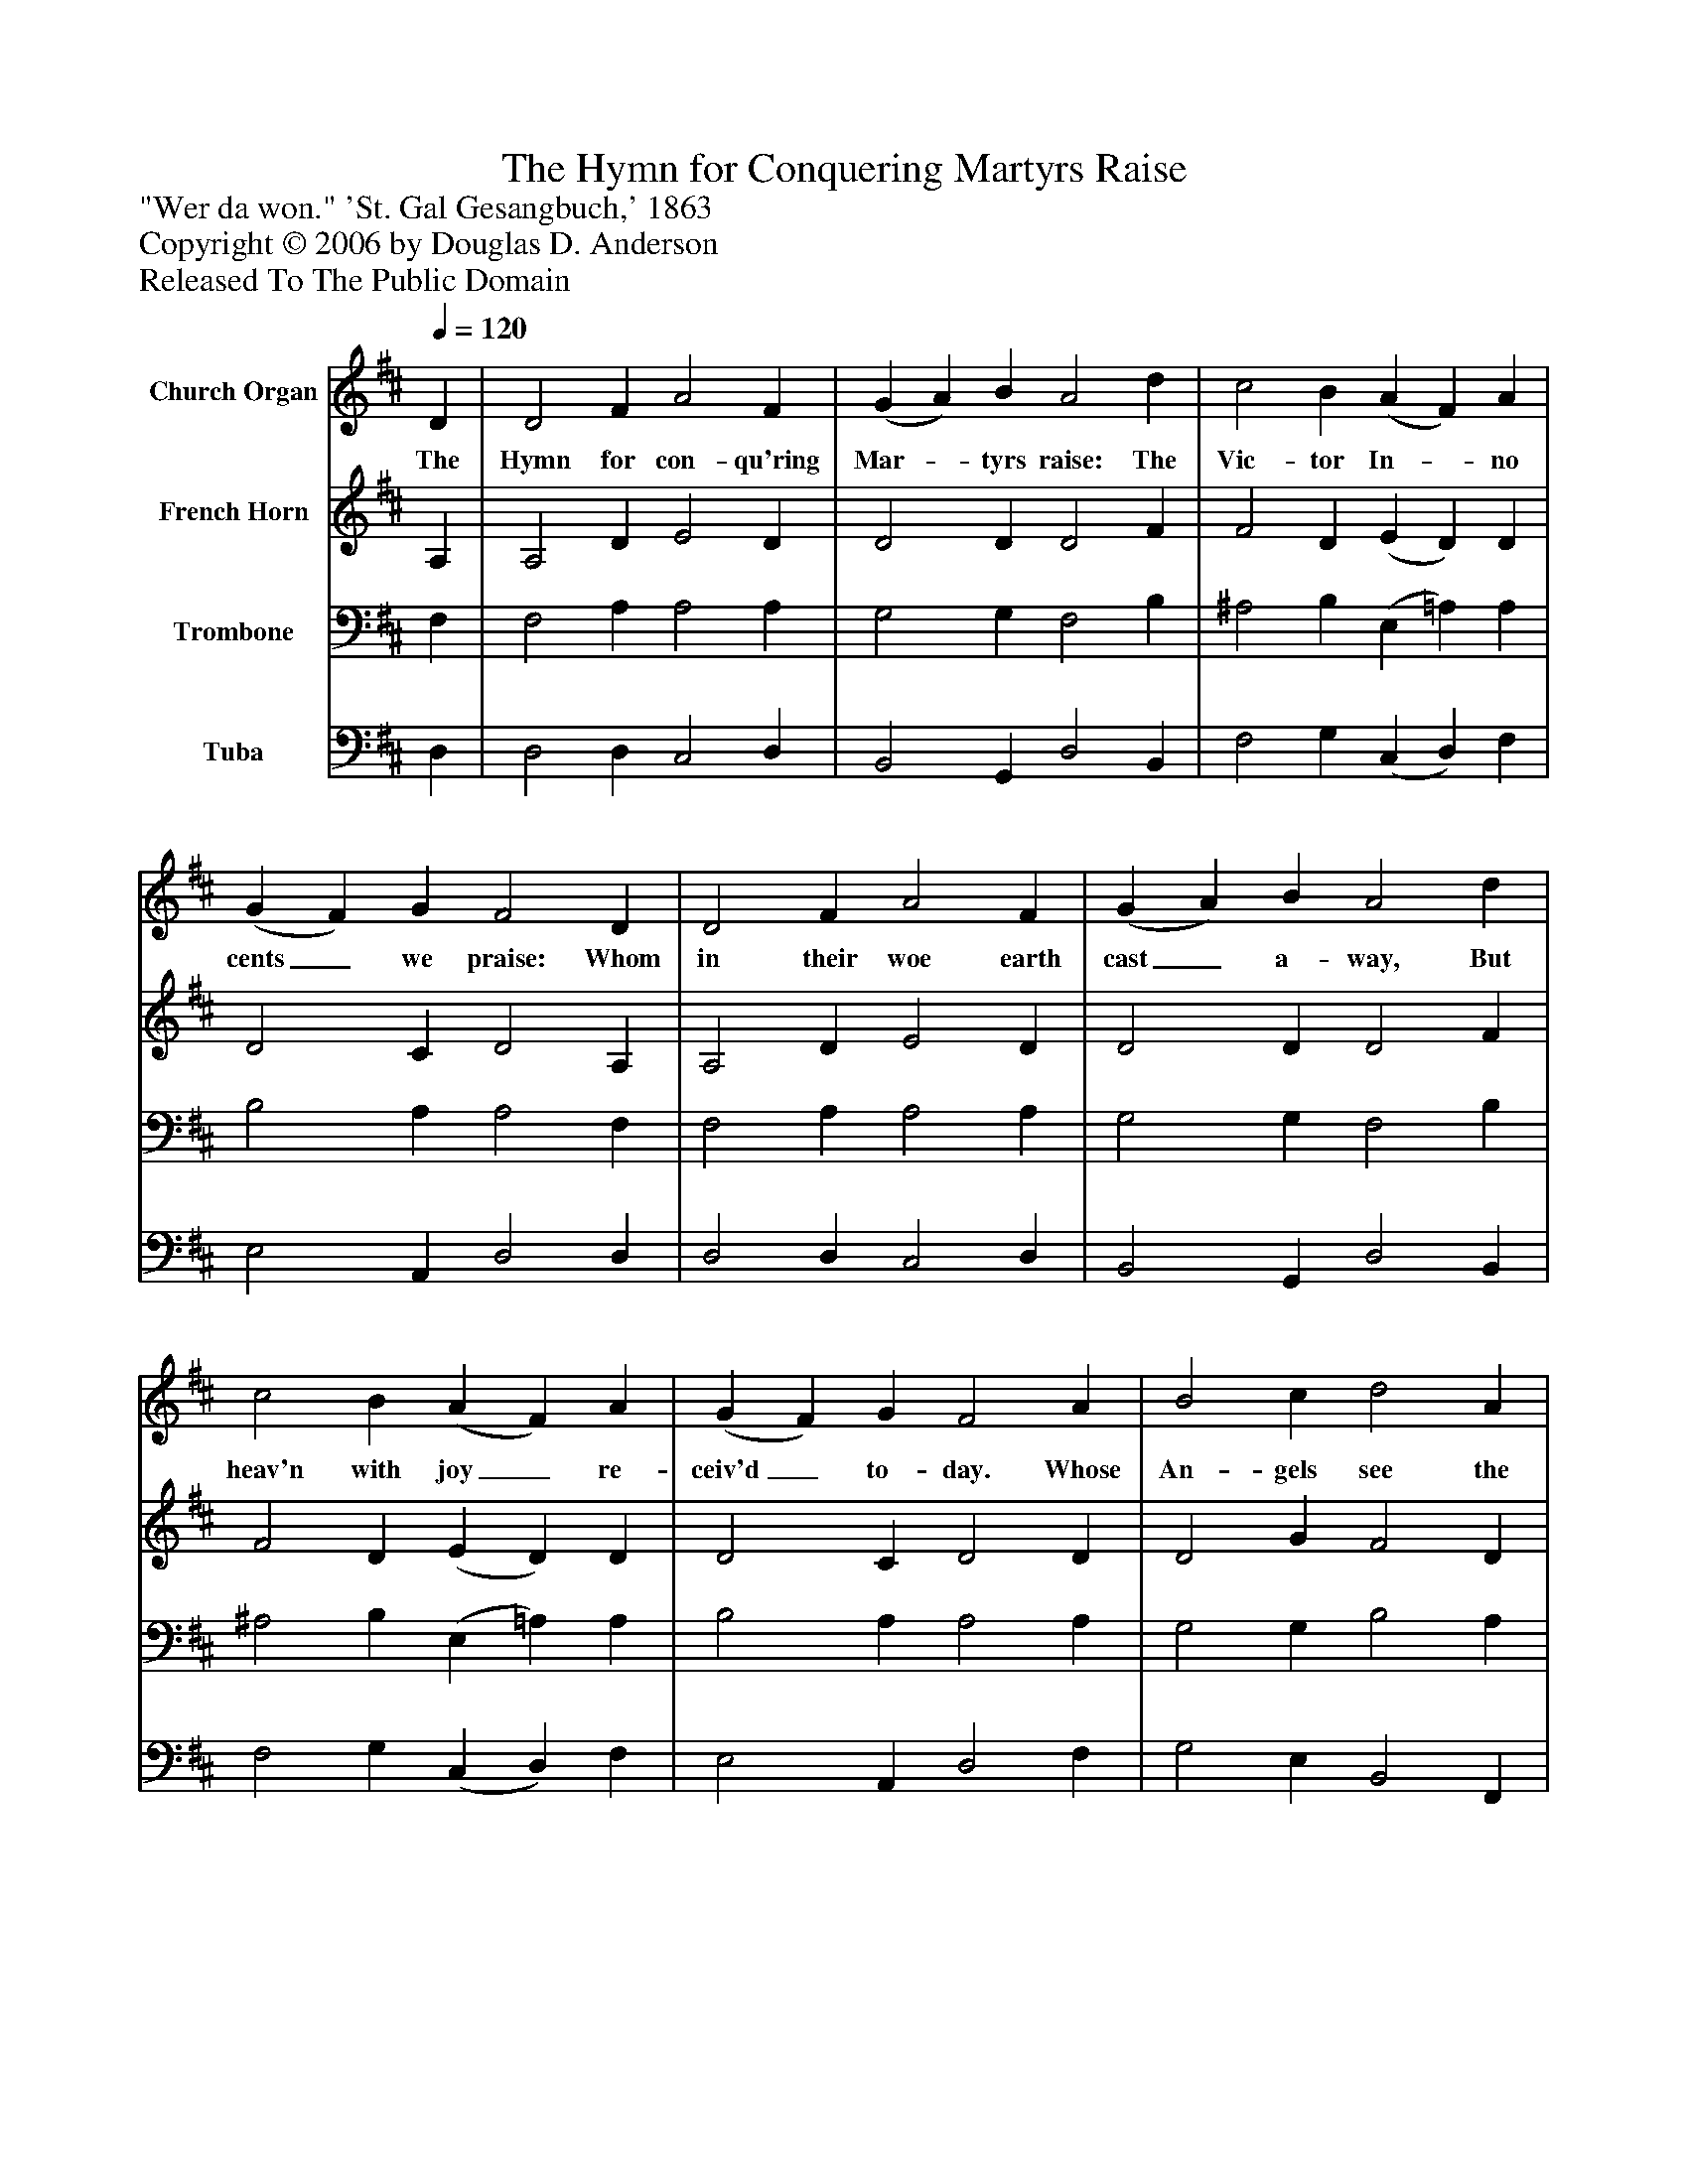 %%abc-creator mxml2abc 1.4
%%abc-version 2.0
%%continueall true
%%titletrim true
%%titleformat A-1 T C1, Z-1, S-1
X: 0
T: The Hymn for Conquering Martyrs Raise
Z: "Wer da won." 'St. Gal Gesangbuch,' 1863
Z: Copyright © 2006 by Douglas D. Anderson
Z: Released To The Public Domain
L: 1/4
M: none
Q: 1/4=120
V: P1 name="Church Organ"
%%MIDI program 1 19
V: P2 name="French Horn"
%%MIDI program 2 60
V: P3 name="Trombone"
%%MIDI program 3 57
V: P4 name="Tuba"
%%MIDI program 4 58
K: D
[V: P1]  D | D2 F A2 F | (G A) B A2 d | c2 B (A F) A | (G F) G F2 D | D2 F A2 F | (G A) B A2 d | c2 B (A F) A | (G F) G F2 A | B2 c d2 A | (G F) E D2 D | F2 G A2 B | G2 F E2 E | F2 ^G A2 B | (c d) B A2 d | c2 B A2 G | (F G) E D2|]
w: The Hymn for con- qu'ring Mar-_ tyrs raise: The Vic- tor In-_ no cents_ we praise: Whom in their woe earth cast_ a- way, But heav'n with joy_ re- ceiv'd_ to- day. Whose An- gels see the Fa-_ ther's face, World with- out end, and hymn his grace: And while they chant un- ceas_ ing lays, The Hymn for con- qu'ring Mar-_ tyrs raise.
[V: P2]  A, | A,2 D E2 D | D2 D D2 F | F2 D (E D) D | D2 C D2 A, | A,2 D E2 D | D2 D D2 F | F2 D (E D) D | D2 C D2 D | D2 G F2 D | D2 C D2 D | C2 D D2 D | (B, E) D C2 C | D2 E E2 F | E2 D C2 D | F2 D E2 E | D2 C D2|]
[V: P3]  F, | F,2 A, A,2 A, | G,2 G, F,2 B, | ^A,2 B, (E, =A,) A, | B,2 A, A,2 F, | F,2 A, A,2 A, | G,2 G, F,2 B, | ^A,2 B, (E, =A,) A, | B,2 A, A,2 A, | G,2 G, B,2 A, | B,2 G, F,2 B, | C2 B, A,2 F, | (G,3/ A,/) B, C2 A, | A,2 B, A,2 A, | A,2 ^G, A,2 F, | ^A,2 B, E,2 =A, | (A, B,) G, F,2|]
[V: P4]  D, | D,2 D, C,2 D, | B,,2 G,, D,2 B,, | F,2 G, (C, D,) F, | E,2 A,, D,2 D, | D,2 D, C,2 D, | B,,2 G,, D,2 B,, | F,2 G, (C, D,) F, | E,2 A,, D,2 F, | G,2 E, B,,2 F,, | G,,2 A,, B,,2 B, | A,2 G, F,2 D, | (E,3/ F,/) G, A,2 A,, | D,2 D, C,2 D, | E,2 E, A,,2 B,, | F,2 G, (C,3/ B,,/) C, | (D, G,,) A,, D,2|]

